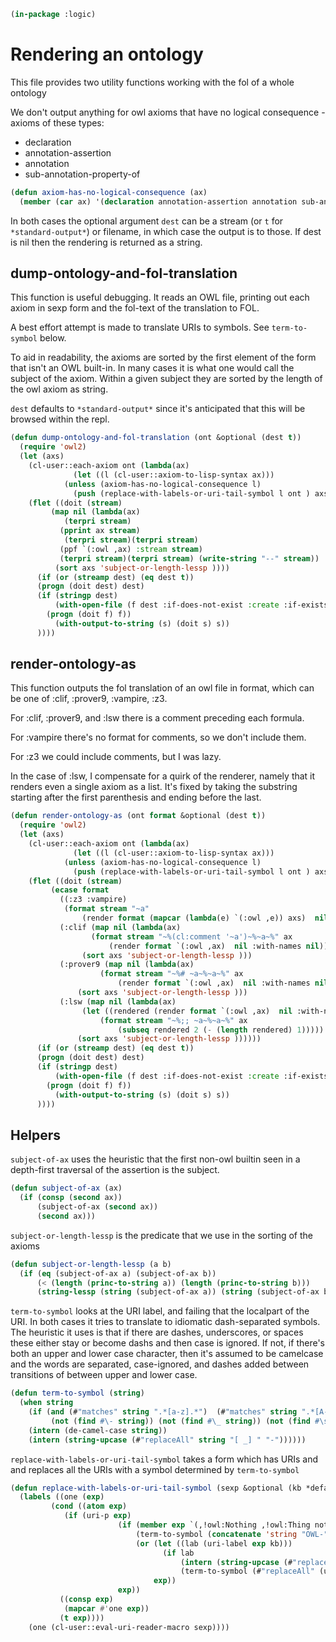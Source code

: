 #+begin_src lisp 
(in-package :logic)
#+end_src 

* Rendering an ontology

This file provides two utility functions working with the fol of a whole ontology

We don't output anything for owl axioms that have no logical consequence - axioms of these types:
- declaration
- annotation-assertion
- annotation
- sub-annotation-property-of

#+begin_src lisp
(defun axiom-has-no-logical-consequence (ax)
  (member (car ax) '(declaration annotation-assertion annotation sub-annotation-property-of) :test 'string-equal :key 'string))
#+end_src

In both cases the optional argument ~dest~ can be a stream (or ~t~ for ~*standard-output*~) or filename, in which case
the output is to those. If dest is nil then the rendering is returned as a string.

** dump-ontology-and-fol-translation

This function is useful debugging. It reads an OWL file, printing out 
each axiom in sexp form and the fol-text of the translation to FOL.

A best effort attempt is made to translate URIs to symbols. See ~term-to-symbol~ below.

To aid in readability, the axioms are sorted by the first element of the form that isn't an OWL
built-in. In many cases it is what one would call the subject of the axiom. Within a given subject
they are sorted by the length of the owl axiom as string.

~dest~ defaults to ~*standard-output*~ since it's anticipated that this will be browsed within the repl.

#+begin_src lisp
(defun dump-ontology-and-fol-translation (ont &optional (dest t))
  (require 'owl2)
  (let (axs)
    (cl-user::each-axiom ont (lambda(ax) 
		      (let ((l (cl-user::axiom-to-lisp-syntax ax)))
			(unless (axiom-has-no-logical-consequence l)
			  (push (replace-with-labels-or-uri-tail-symbol l ont ) axs)))))
    (flet ((doit (stream)
	     (map nil (lambda(ax)
			(terpri stream)
	       (pprint ax stream)
			(terpri stream)(terpri stream)
	       (ppf `(:owl ,ax) :stream stream)
	       (terpri stream)(terpri stream) (write-string "--" stream))
		  (sort axs 'subject-or-length-lessp ))))
      (if (or (streamp dest) (eq dest t))
	  (progn (doit dest) dest)
	  (if (stringp dest)
	      (with-open-file (f dest :if-does-not-exist :create :if-exists :supersede)
		(progn (doit f) f))
	      (with-output-to-string (s) (doit s) s))
	  ))))

#+end_src
** render-ontology-as

This function outputs the fol translation of an owl file in format,
which can be one of :clif, :prover9, :vampire, :z3.

For :clif, :prover9, and :lsw there is a comment preceding each formula.

For :vampire there's no format for comments, so we don't include them.

For :z3 we could include comments, but I was lazy.

In the case of :lsw, I compensate for a quirk of the renderer, namely 
that it renders even a single axiom as a list. It's fixed by taking 
the substring starting after the first parenthesis and ending before the last.

#+begin_src lisp
(defun render-ontology-as (ont format &optional (dest t))
  (require 'owl2)
  (let (axs)
    (cl-user::each-axiom ont (lambda(ax) 
		      (let ((l (cl-user::axiom-to-lisp-syntax ax)))
			(unless (axiom-has-no-logical-consequence l)
			  (push (replace-with-labels-or-uri-tail-symbol l ont ) axs)))))
    (flet ((doit (stream)
	     (ecase format
	       ((:z3 :vampire)
			(format stream "~a"
				(render format (mapcar (lambda(e) `(:owl ,e)) axs)  nil :with-names nil)))
	       (:clif (map nil (lambda(ax)
				  (format stream "~%(cl:comment '~a')~%~a~%" ax
					  (render format `(:owl ,ax)  nil :with-names nil)))
			    (sort axs 'subject-or-length-lessp )))
	       (:prover9 (map nil (lambda(ax)
				    (format stream "~%# ~a~%~a~%" ax
					    (render format `(:owl ,ax)  nil :with-names nil)))
			   (sort axs 'subject-or-length-lessp )))
	       (:lsw (map nil (lambda(ax)
				(let ((rendered (render format `(:owl ,ax)  nil :with-names nil)))
				    (format stream "~%;; ~a~%~a~%" ax
					    (subseq rendered 2 (- (length rendered) 1)))))
			   (sort axs 'subject-or-length-lessp ))))))
      (if (or (streamp dest) (eq dest t))
	  (progn (doit dest) dest)
	  (if (stringp dest)
	      (with-open-file (f dest :if-does-not-exist :create :if-exists :supersede)
		(progn (doit f) f))
	      (with-output-to-string (s) (doit s) s))
	  ))))
#+end_src

** Helpers

~subject-of-ax~ uses the heuristic that the first non-owl builtin seen 
in a depth-first traversal of the assertion is the subject. 

#+begin_src lisp
(defun subject-of-ax (ax)
  (if (consp (second ax))
      (subject-of-ax (second ax))
      (second ax)))
#+end_src
       
~subject-or-length-lessp~ is the predicate that we use in the sorting of the axioms

#+begin_src lisp
(defun subject-or-length-lessp (a b)
  (if (eq (subject-of-ax a) (subject-of-ax b))
      (< (length (princ-to-string a)) (length (princ-to-string b)))
      (string-lessp (string (subject-of-ax a)) (string (subject-of-ax b)))))
#+end_src

~term-to-symbol~ looks at the URI label, and failing that the localpart of the URI.
In both cases it tries to translate to idiomatic dash-separated symbols.
The heuristic it uses is that if there are dashes, underscores, or spaces these either stay or become dashs
and then case is ignored. If not, if there's both an upper and lower case character, then it's 
assumed to be camelcase and the words are separated, case-ignored, and dashes added between
transitions of between upper and lower case.

#+begin_src lisp
(defun term-to-symbol (string)
  (when string
    (if (and (#"matches" string ".*[a-z].*")  (#"matches" string ".*[A-Z].*")
	     (not (find #\- string)) (not (find #\_ string)) (not (find #\space string)))
	(intern (de-camel-case string))
	(intern (string-upcase (#"replaceAll" string "[ _] " "-"))))))
#+end_src

~replace-with-labels-or-uri-tail-symbol~ takes a form which has URIs and and replaces
all the URIs with a symbol determined by ~term-to-symbol~

#+begin_src lisp
(defun replace-with-labels-or-uri-tail-symbol (sexp &optional (kb *default-kb*))
  (labels ((one (exp)
	     (cond ((atom exp)
		    (if (uri-p exp)
                        (if (member exp `(,!owl:Nothing ,!owl:Thing nothing))
                            (term-to-symbol (concatenate 'string "OWL-" (#"replaceAll" (uri-full exp) ".*[/#]" "")))
                            (or (let ((lab (uri-label exp kb)))
                                  (if lab
                                      (intern (string-upcase (#"replaceAll" (#"replaceAll" lab "[ _]" "-") "'" "-prime")))
                                      (term-to-symbol (#"replaceAll" (uri-full exp) ".*[;/#]" ""))))
                                exp))
                        exp))
		   ((consp exp)
		    (mapcar #'one exp))
		   (t exp))))
    (one (cl-user::eval-uri-reader-macro sexp))))
#+end_src

